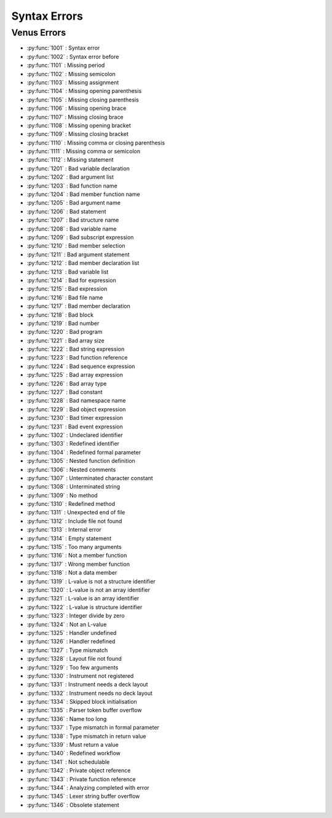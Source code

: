 Syntax Errors
=========================

Venus Errors
------------------------

- :py:func:`1001` : Syntax error
- :py:func:`1002` : Syntax error before
- :py:func:`1101` : Missing period
- :py:func:`1102` : Missing semicolon
- :py:func:`1103` : Missing assignment
- :py:func:`1104` : Missing opening parenthesis
- :py:func:`1105` : Missing closing parenthesis
- :py:func:`1106` : Missing opening brace
- :py:func:`1107` : Missing closing brace
- :py:func:`1108` : Missing opening bracket
- :py:func:`1109` : Missing closing bracket
- :py:func:`1110` : Missing comma or closing parenthesis
- :py:func:`1111` : Missing comma or semicolon
- :py:func:`1112` : Missing statement
- :py:func:`1201` : Bad variable declaration
- :py:func:`1202` : Bad argument list
- :py:func:`1203` : Bad function name
- :py:func:`1204` : Bad member function name
- :py:func:`1205` : Bad argument name
- :py:func:`1206` : Bad statement
- :py:func:`1207` : Bad structure name
- :py:func:`1208` : Bad variable name
- :py:func:`1209` : Bad subscript expression
- :py:func:`1210` : Bad member selection
- :py:func:`1211` : Bad argument statement
- :py:func:`1212` : Bad member declaration list
- :py:func:`1213` : Bad variable list
- :py:func:`1214` : Bad for expression
- :py:func:`1215` : Bad expression
- :py:func:`1216` : Bad file name
- :py:func:`1217` : Bad member declaration
- :py:func:`1218` : Bad block
- :py:func:`1219` : Bad number
- :py:func:`1220` : Bad program
- :py:func:`1221` : Bad array size
- :py:func:`1222` : Bad string expression
- :py:func:`1223` : Bad function reference
- :py:func:`1224` : Bad sequence expression
- :py:func:`1225` : Bad array expression
- :py:func:`1226` : Bad array type
- :py:func:`1227` : Bad constant
- :py:func:`1228` : Bad namespace name
- :py:func:`1229` : Bad object expression
- :py:func:`1230` : Bad timer expression
- :py:func:`1231` : Bad event expression
- :py:func:`1302` : Undeclared identifier
- :py:func:`1303` : Redefined identifier
- :py:func:`1304` : Redefined formal parameter
- :py:func:`1305` : Nested function definition
- :py:func:`1306` : Nested comments
- :py:func:`1307` : Unterminated character constant
- :py:func:`1308` : Unterminated string
- :py:func:`1309` : No method
- :py:func:`1310` : Redefined method
- :py:func:`1311` : Unexpected end of file
- :py:func:`1312` : Include file not found
- :py:func:`1313` : Internal error
- :py:func:`1314` : Empty statement
- :py:func:`1315` : Too many arguments
- :py:func:`1316` : Not a member function
- :py:func:`1317` : Wrong member function
- :py:func:`1318` : Not a data member
- :py:func:`1319` : L-value is not a structure identifier
- :py:func:`1320` : L-value is not an array identifier
- :py:func:`1321` : L-value is an array identifier
- :py:func:`1322` : L-value is structure identifier
- :py:func:`1323` : Integer divide by zero
- :py:func:`1324` : Not an L-value
- :py:func:`1325` : Handler undefined
- :py:func:`1326` : Handler redefined
- :py:func:`1327` : Type mismatch
- :py:func:`1328` : Layout file not found
- :py:func:`1329` : Too few arguments
- :py:func:`1330` : Instrument not registered
- :py:func:`1331` : Instrument needs a deck layout
- :py:func:`1332` : Instrument needs no deck layout
- :py:func:`1334` : Skipped block initialisation
- :py:func:`1335` : Parser token buffer overflow
- :py:func:`1336` : Name too long
- :py:func:`1337` : Type mismatch in formal parameter
- :py:func:`1338` : Type mismatch in return value
- :py:func:`1339` : Must return a value
- :py:func:`1340` : Redefined workflow
- :py:func:`1341` : Not schedulable
- :py:func:`1342` : Private object reference
- :py:func:`1343` : Private function reference
- :py:func:`1344` : Analyzing completed with error
- :py:func:`1345` : Lexer string buffer overflow
- :py:func:`1346` : Obsolete statement
